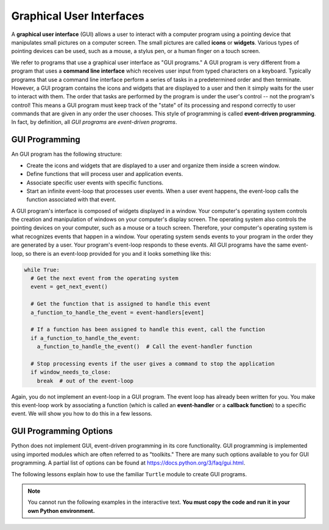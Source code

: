 ..  Copyright (C)  Brad Miller, David Ranum, Jeffrey Elkner, Peter Wentworth, Allen B. Downey, Chris
    Meyers, and Dario Mitchell.  Permission is granted to copy, distribute
    and/or modify this document under the terms of the GNU Free Documentation
    License, Version 1.3 or any later version published by the Free Software
    Foundation; with Invariant Sections being Forward, Prefaces, and
    Contributor List, no Front-Cover Texts, and no Back-Cover Texts.  A copy of
    the license is included in the section entitled "GNU Free Documentation
    License".

.. qnum::
   :prefix: gui-1-
   :start: 1

Graphical User Interfaces
=========================

A **graphical user interface** (GUI) allows a user
to interact with a computer program using a pointing device that manipulates
small pictures on a computer screen. The small pictures are called **icons** or
**widgets**. Various types of pointing devices can be used, such as a mouse,
a stylus pen, or a human finger on a touch screen.

We refer to programs that use a graphical user interface as "GUI programs."
A GUI program is very different from a program that uses a **command line interface**
which receives user input from typed characters on a keyboard.
Typically programs that use a command line interface perform a series of
tasks in a predetermined order and then terminate.
However, a GUI program
contains the icons and widgets that are displayed to a user and then it
simply waits for the user to interact with them. The order that tasks are
performed by the program is under the user's control -- not the program's control!
This means a GUI program must keep track of the "state" of its processing
and respond correctly to user commands that are given in any order the user
chooses. This style of programming is called **event-driven programming**.
In fact, by definition, all *GUI programs* are *event-driven programs*.

GUI Programming
---------------

An GUI program has the following structure:

* Create the icons and widgets that are displayed to a user and organize
  them inside a screen window.
* Define functions that will process user and application events.
* Associate specific user events with specific functions.
* Start an infinite event-loop that processes user events. When a user
  event happens, the event-loop calls the function associated with that
  event.

A GUI program's interface is composed of widgets displayed in a window.
Your computer's operating system controls the creation and manipulation
of windows on your computer's display screen. The operating system also
controls the pointing devices on your computer, such as a mouse or a touch
screen. Therefore, your computer's operating system is what recognizes events
that happen in a window. Your operating system sends events to your program in
the order they are generated by a user. Your program's event-loop responds to
these events. All GUI programs have the same event-loop, so there is an
event-loop provided for you and it looks something like this:

.. code-block:: python

  while True:
    # Get the next event from the operating system
    event = get_next_event()

    # Get the function that is assigned to handle this event
    a_function_to_handle_the_event = event-handlers[event]

    # If a function has been assigned to handle this event, call the function
    if a_function_to_handle_the_event:
      a_function_to_handle_the_event()  # Call the event-handler function

    # Stop processing events if the user gives a command to stop the application
    if window_needs_to_close:
      break  # out of the event-loop

Again, you do not implement an event-loop in a GUI program. The event
loop has already been written for you. You make this event-loop work by
associating a function (which is called an **event-handler** or
a **callback function**) to a specific event. We will show you how to do this
in a few lessons. 

GUI Programming Options
-----------------------

Python does not implement GUI, event-driven programming in its core
functionality. GUI programming is implemented using imported modules which
are often referred to as "toolkits." There are many such options available to you for GUI programming. 
A partial list of options can be found at https://docs.python.org/3/faq/gui.html. 

The following lessons explain how to use the familiar ``Turtle`` module to create GUI programs.

.. note::
   You cannot run the following examples in the interactive text. **You must copy the code and run it in your own Python environment.**


